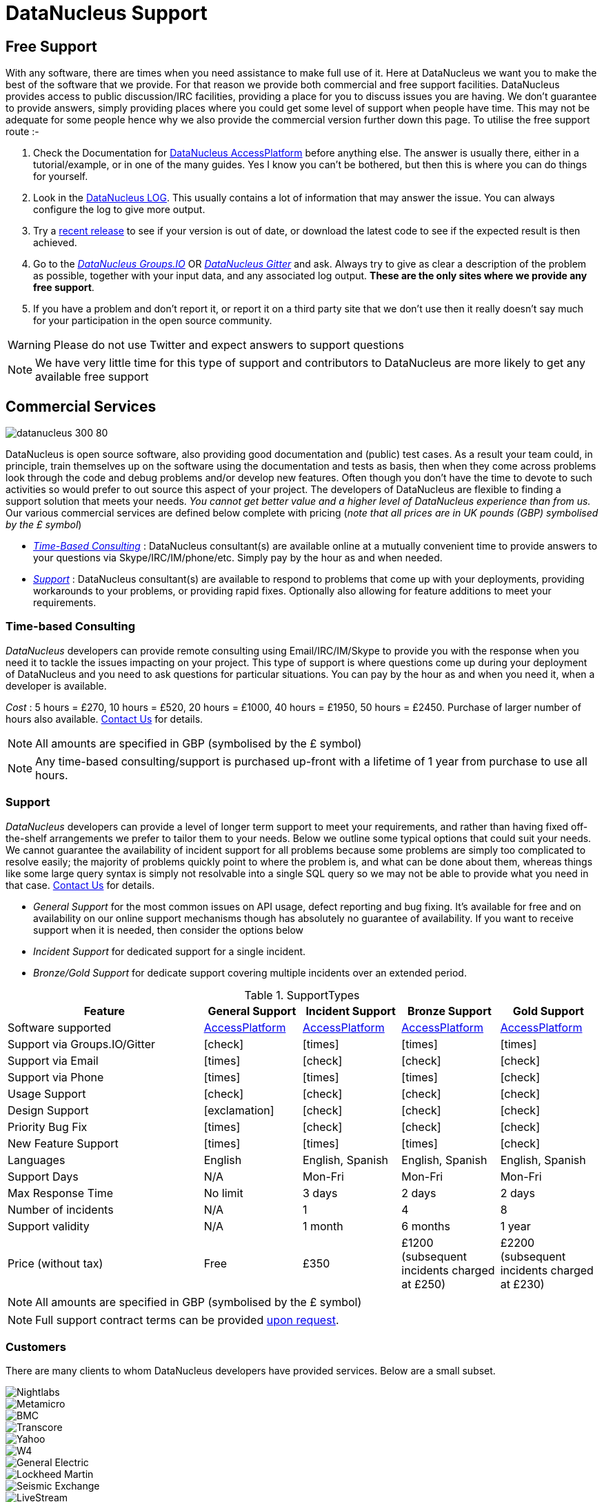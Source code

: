 [[support]]
= DataNucleus Support
:_basedir: 
:_imagesdir: images/

[[free]]
== Free Support

With any software, there are times when you need assistance to make full use of it. 
Here at DataNucleus we want you to make the best of the software that we provide. 
For that reason we provide both commercial and free support facilities.
DataNucleus provides access to public discussion/IRC facilities, providing a place for you to discuss issues you are having. 
We don't guarantee to provide answers, simply providing places where you could get some level of support when people have time.
This may not be adequate for some people hence why we also provide the commercial version further down this page.
To utilise the free support route :-

. Check the Documentation for http://www.datanucleus.org/products/accessplatform/index.html[DataNucleus AccessPlatform] before anything else. 
The answer is usually there, either in a tutorial/example, or in one of the many guides. Yes I know you can't be bothered, but then this is 
where you can do things for yourself.
. Look in the http://www.datanucleus.org/products/accessplatform/logging.html[DataNucleus LOG]. This usually contains a lot of information that 
may answer the issue. You can always configure the log to give more output.
. Try a xref:download.html[recent release] to see if your version is out of date, or download the latest code to see if the expected result is then achieved.
. Go to the https://groups.io/g/datanucleus[__DataNucleus Groups.IO__] OR https://gitter.im/datanucleus/Lobby[__DataNucleus Gitter__] and ask. 
Always try to give as clear a description of the problem as possible, together with your input data, and any associated log output. 
*These are the only sites where we provide any free support*.
. If you have a problem and don't report it, or report it on a third party site that we don't use then it really doesn't say much for your 
participation in the open source community.

WARNING: Please do not use Twitter and expect answers to support questions

NOTE: We have very little time for this type of support and contributors to DataNucleus are more likely to get any available free support




[[commercial]]
== Commercial Services

image::images/logos/datanucleus_300_80.png[]

DataNucleus is open source software, also providing good documentation and (public) test cases. As a result
your team could, in principle, train themselves up on the software using the documentation and tests as basis,
then when they come across problems look through the code and debug problems and/or develop new features. 
Often though you don't have the time to devote to such activities so would prefer to out source this aspect of your project.
The developers of DataNucleus are flexible to finding a support solution that meets your needs.
__You cannot get better value and a higher level of DataNucleus experience than from us.__
Our various commercial services are defined below complete with pricing (_note that all prices are in UK pounds (GBP) symbolised by the £ symbol_)

* xref:support.html#timebased_consulting[__Time-Based Consulting__] : DataNucleus consultant(s) are available online at a mutually convenient time to provide answers 
to your questions via Skype/IRC/IM/phone/etc. Simply pay by the hour as and when needed.
* xref:support.html#support[__Support__] : DataNucleus consultant(s) are available to respond to problems that come up with your deployments, providing workarounds 
to your problems, or providing rapid fixes. Optionally also allowing for feature additions to meet your requirements.

[[timebased_consulting]]
=== Time-based Consulting

__DataNucleus__ developers can provide remote consulting using Email/IRC/IM/Skype to provide you with the response when you need it to tackle the 
issues impacting on your project. This type of support is where questions come up during your deployment of DataNucleus and you need to ask 
questions for particular situations. You can pay by the hour as and when you need it, when a developer is available.

__Cost__ : 5 hours = £270, 10 hours = £520, 20 hours = £1000, 40 hours = £1950, 50 hours = £2450.
Purchase of larger number of hours also available. mailto:support@datanucleus.com[Contact Us] for details.

NOTE: All amounts are specified in GBP (symbolised by the £ symbol)

NOTE: Any time-based consulting/support is purchased up-front with a lifetime of 1 year from purchase to use all hours.




[[commercial_support]]
=== Support

__DataNucleus__ developers can provide a level of longer term support to meet your requirements, and rather than having fixed off-the-shelf 
arrangements we prefer to tailor them to your needs. Below we outline some typical options that could suit your needs. 
We cannot guarantee the availability of incident support for all problems because some problems are simply too complicated to resolve easily; 
the majority of problems quickly point to where the problem is, and what can be done about them, whereas things like some large query syntax is 
simply not resolvable into a single SQL query so we may not be able to provide what you need in that case.
mailto:support@datanucleus.com[Contact Us] for details.

* _General Support_ for the most common issues on API usage, defect reporting and bug fixing. It's available for free and on 
availability on our online support mechanisms though has absolutely no guarantee of availability. If you want to receive support when
it is needed, then consider the options below
* _Incident Support_ for dedicated support for a single incident.
* _Bronze/Gold Support_ for dedicate support covering multiple incidents over an extended period.

[cols="4,2,2,2,2", options="header"]
.SupportTypes
|===
|Feature
|General Support
|Incident Support
|Bronze Support
|Gold Support

|Software supported
|http://www.datanucleus.org/products/accessplatform[AccessPlatform]
|http://www.datanucleus.org/products/accessplatform[AccessPlatform]
|http://www.datanucleus.org/products/accessplatform[AccessPlatform]
|http://www.datanucleus.org/products/accessplatform[AccessPlatform]

|Support via Groups.IO/Gitter
|icon:check[]
|icon:times[]
|icon:times[]
|icon:times[]

|Support via Email
|icon:times[]
|icon:check[]
|icon:check[]
|icon:check[]

|Support via Phone
|icon:times[]
|icon:times[]
|icon:times[]
|icon:check[]

|Usage Support
|icon:check[]
|icon:check[]
|icon:check[]
|icon:check[]

|Design Support
|icon:exclamation[]
|icon:check[]
|icon:check[]
|icon:check[]

|Priority Bug Fix
|icon:times[]
|icon:check[]
|icon:check[]
|icon:check[]

|New Feature Support
|icon:times[]
|icon:times[]
|icon:times[]
|icon:check[]

|Languages
|English
|English, Spanish
|English, Spanish
|English, Spanish

|Support Days
|N/A
|Mon-Fri
|Mon-Fri
|Mon-Fri

|Max Response Time
|No limit
|3 days
|2 days
|2 days

|Number of incidents
|N/A
|1
|4
|8

|Support validity
|N/A
|1 month
|6 months
|1 year

|Price (without tax)
|Free
|£350
|£1200 (subsequent incidents charged at £250)
|£2200 (subsequent incidents charged at £230)
|===

NOTE: All amounts are specified in GBP (symbolised by the £ symbol)

NOTE: Full support contract terms can be provided mailto:support@datanucleus.com[upon request].


[[customers]]
=== Customers

There are many clients to whom DataNucleus developers have provided services. Below are a small subset.

image::images/companies/nightlabs.png[Nightlabs]
image::images/companies/metamicro.jpg[Metamicro]
image::images/companies/bmc.png[BMC]
image::images/companies/transcore.png[Transcore]
image::images/companies/yahoo.png[Yahoo]
image::images/companies/w4.png[W4]
image::images/companies/ge.png[General Electric]
image::images/companies/lockheed.png[Lockheed Martin]
image::images/companies/seismicexchange.png[Seismic Exchange]
image::images/companies/livestream.jpg[LiveStream]
image::images/companies/cisco.png[Cisco Systems]
image::images/companies/google.jpg[Google]
image::images/companies/dat.png[DAT]
image::images/companies/swanretail.png[SwanRetail]
image::images/companies/leidos.png[Leidos]
image::images/companies/groupe-cat.png[Groupe CAT]
image::images/companies/wada.png[WADA]





[[privacy]]
=== Privacy

We are committed to safeguarding the privacy of users of our support services and we will only use the information we collect about you lawfully and in accordance 
with the Data Protection Act 1998 (the “Act”).

Data Protection legislation and the Act is currently going through a period of change. 
The introduction of the European Union’s General Data Protection Regulation (GDPR) and the new British Data Protection Bill, which will replace the Act and is currently passing 
through Parliament is the basis of this change. This Privacy Notice is therefore intended to comply with the Act and GDPR but may change over time.


==== Data Subject’s Terms & Conditions

This Privacy Notice forms part of Terms & Conditions and should be read by Data Subjects, i.e. “you,” or an identifiable person using this site and DataNucleus support services (see below).


==== The Data Controller

The support services featured on this http://www.datanucleus.org/support.html[website] are owned and operated by DataNucleus. 
References to “we,” “us,” our,” or “the website” are references to DataNucleus. 
Our services are operated as self-employed within the UK, run by Andy Jefferson.


==== Data Protection Officer (DPO)

The mechanism for Data Subjects to raise concerns regarding the processing of their personal data by DataNucleus is to email: support@datanucleus.org; 
or send a letter by registered mail to: _DataNucleus, 2 Littledale Close, Derby, United Kingdom_.


==== Purpose of Processing Personal Data

We collect contact data to provide support services, and only collect such data when a contract is taken out by a customer, using their provided contact data.
We do NOT collect any personal data by simply visiting the Website.


==== Lawful Basis of Processing Personal Data

Our use of your information is permitted by applicable data protection law:

Because it is necessary for our legitimate interests in pursuing the purposes as set out above, and such interests in each case not being overridden by your privacy interests.


==== Categories of Personal Data Processed

The information we hold should be accurate and up to date. 
The personal information which we hold will be held securely in accordance with our internal data protection and security policies.  
The type or categories of personal data we will collect about you includes some or all of the following:

Name;
Email address;
Mobile/Landline phone number;
Skype address;
Postal address


==== Category of Recipients of Personal Data

No personal data will be passed to any other companies or individuals under any circumstances, except when you explicitly authorise it.


==== Transfer of Personal Data Outside the EEA (European Economic Area)

Personal data will not be transferred outside of the UK. If this is required, consent will be explicitly requested from you.


==== Sensitive Personal Data

We will never collect sensitive personal data about you without your explicit consent and a clear explanation why it is required.


==== Sharing with third parties

We will, in general, not share your information with third parties under any circumstances.
The only exceptions to this would be :

* To external experts where a particular problem that you request support on requires expertise outside of our organisation; in this case we will explicitly request authorisation from you
to contact them, and what data, if any, should be shared. Such recipients would only have access to your personal information as required by them to perform their functions, 
and would not be permitted to use such personal information for any other purposes. Any such recipients will be subject to contractual confidentiality obligations.
* To government or law enforcement authorities if we determine in our sole discretion that we are under a legal obligation to do so.



==== Data Security

Although we will do our best to protect your personal information, you should be aware that the transmission of information via the internet is not completely secure and we cannot 
guarantee the security of your personal information transmitted to the Website or any third party; for this reason, any transmission is at your own risk. 
We will use strict operational procedures and adequate, technical and organisational security measures to prevent any unauthorised access, change, deletion or 
transmission of this personal information.


==== Retention of Personal Data

We keep your data only for as long as we need it. How long we need data depends on what we are using it for, whether that is to provide services to you, for our own legitimate interests 
(described above) or so that we can comply with the law.
We will actively review the information we hold and when there is no longer a customer, legal or business need for us to hold it, we will delete it securely.
This review will include whether a support contract is still active.


==== Data Subject’s Rights

You have the following rights with respect to your personal data:
When exercising any of the rights listed below, in order to process your request, we may need to verify your identity for your security.  
In such cases we will need you to respond with proof of your identity before you can exercise these rights.

* Right of Access to information we hold on you : At any point you can contact us to request the information we hold on you as well as why we have that information, 
who has access to the information and where we obtained the information from.Once we have received your request, we will respond within one month.
There are no fees or charges for the first request but additional requests for the same data may be subject to a reasonable administrative fee.
* Right of Rectification : The right to correct and update the information we hold on you. 
If the data we hold on you is out of date, incomplete or incorrect, you can inform us and your data will be updated.
* Right of Erasure : If you feel that we should no longer be using your data, you can request that we erase the data we hold.
When we receive your request we will confirm whether the data has been deleted or the reason why it cannot be deleted (for example because we need it for our legitimate interests 
or regulatory purpose(s)).
* The right to withdraw your consent to the processing at any time for any processing of data to which consent was sought.
You can withdraw your consent easily by email or post (see Contact Details) below.
Withdrawal of your consent will not affect the lawfulness of any processing based on your consent before the receipt of such withdrawal.
You can also lodge a complaint about our processing of your personal information with the Information Commissioner’s Office.
* Rights related to automatic decision making : DataNucleus does not employ any automated decision-making or conduct profiling of Data Subjects.


==== IP addresses and Cookies

We do NOT collect information about your computer, your IP address, operating system or browser type.


==== Changes to this Policy

We keep this Privacy Notice under regular review and we will place any updates on this Website.


==== Contact Details

Please contact us if you have any questions about this Privacy Notice or the information we hold about you or to exercise all relevant rights, queries or complaints at:
_DataNucleus, 2 Littledale Close, Derby, United Kingdom_.
